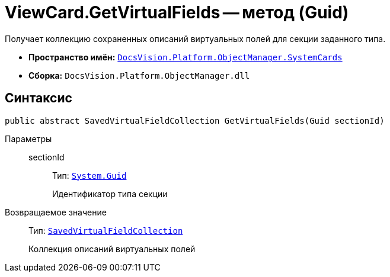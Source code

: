 = ViewCard.GetVirtualFields -- метод (Guid)

Получает коллекцию сохраненных описаний виртуальных полей для секции заданного типа.

* *Пространство имён:* `xref:api/DocsVision/Platform/ObjectManager/SystemCards/SystemCards_NS.adoc[DocsVision.Platform.ObjectManager.SystemCards]`
* *Сборка:* `DocsVision.Platform.ObjectManager.dll`

== Синтаксис

[source,csharp]
----
public abstract SavedVirtualFieldCollection GetVirtualFields(Guid sectionId)
----

Параметры::
sectionId:::
Тип: `http://msdn.microsoft.com/ru-ru/library/system.guid.aspx[System.Guid]`
+
Идентификатор типа секции

Возвращаемое значение::
Тип: `xref:api/DocsVision/Platform/ObjectManager/SystemCards/SavedVirtualFieldCollection_CL.adoc[SavedVirtualFieldCollection]`
+
Коллекция описаний виртуальных полей
